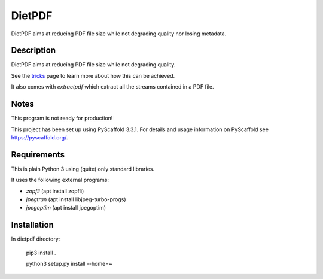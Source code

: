 =======
DietPDF
=======


DietPDF aims at reducing PDF file size while not degrading quality nor losing
metadata.


Description
===========

DietPDF aims at reducing PDF file size while not degrading quality.

See the tricks_ page to learn more about how this can be achieved.

It also comes with `extractpdf` which extract all the streams contained in a
PDF file.

.. _tricks: TRICKS.rst

Notes
=====

This program is not ready for production!

This project has been set up using PyScaffold 3.3.1. For details and usage
information on PyScaffold see https://pyscaffold.org/.

Requirements
============

This is plain Python 3 using (quite) only standard libraries.

It uses the following external programs:

- `zopfli` (apt install zopfli)
- `jpegtran` (apt install libjpeg-turbo-progs)
- `jpegoptim` (apt install jpegoptim)


Installation
============

In dietpdf directory:

    pip3 install .
    
    python3 setup.py install --home=~
